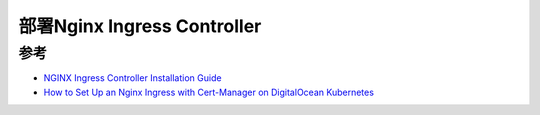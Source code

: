 .. _deploy_nginx_ingress_controller:

=================================
部署Nginx Ingress Controller
=================================

参考
=======

- `NGINX Ingress Controller Installation Guide <https://kubernetes.github.io/ingress-nginx/deploy/>`_
- `How to Set Up an Nginx Ingress with Cert-Manager on DigitalOcean Kubernetes <https://www.digitalocean.com/community/tutorials/how-to-set-up-an-nginx-ingress-with-cert-manager-on-digitalocean-kubernetes>`_
